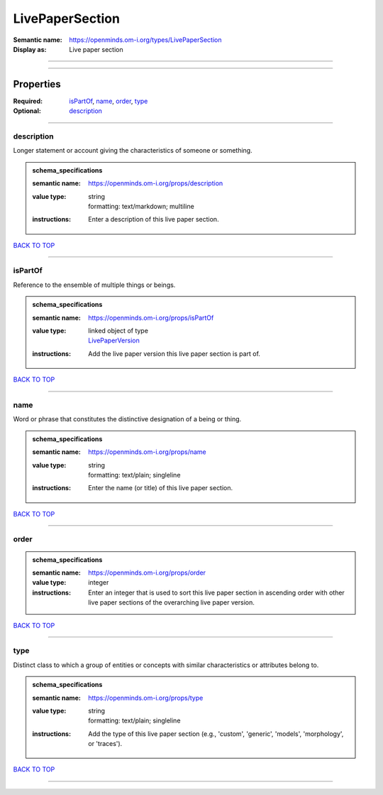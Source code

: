 ################
LivePaperSection
################

:Semantic name: https://openminds.om-i.org/types/LivePaperSection

:Display as: Live paper section


------------

------------

Properties
##########

:Required: `isPartOf <isPartOf_heading_>`_, `name <name_heading_>`_, `order <order_heading_>`_, `type <type_heading_>`_
:Optional: `description <description_heading_>`_

------------

.. _description_heading:

***********
description
***********

Longer statement or account giving the characteristics of someone or something.

.. admonition:: schema_specifications

   :semantic name: https://openminds.om-i.org/props/description
   :value type: | string
                | formatting: text/markdown; multiline
   :instructions: Enter a description of this live paper section.

`BACK TO TOP <LivePaperSection_>`_

------------

.. _isPartOf_heading:

********
isPartOf
********

Reference to the ensemble of multiple things or beings.

.. admonition:: schema_specifications

   :semantic name: https://openminds.om-i.org/props/isPartOf
   :value type: | linked object of type
                | `LivePaperVersion <https://openminds-documentation.readthedocs.io/en/v4.0/schema_specifications/publications/livePaperVersion.html>`_
   :instructions: Add the live paper version this live paper section is part of.

`BACK TO TOP <LivePaperSection_>`_

------------

.. _name_heading:

****
name
****

Word or phrase that constitutes the distinctive designation of a being or thing.

.. admonition:: schema_specifications

   :semantic name: https://openminds.om-i.org/props/name
   :value type: | string
                | formatting: text/plain; singleline
   :instructions: Enter the name (or title) of this live paper section.

`BACK TO TOP <LivePaperSection_>`_

------------

.. _order_heading:

*****
order
*****

.. admonition:: schema_specifications

   :semantic name: https://openminds.om-i.org/props/order
   :value type: integer
   :instructions: Enter an integer that is used to sort this live paper section in ascending order with other live paper sections of the overarching live paper version.

`BACK TO TOP <LivePaperSection_>`_

------------

.. _type_heading:

****
type
****

Distinct class to which a group of entities or concepts with similar characteristics or attributes belong to.

.. admonition:: schema_specifications

   :semantic name: https://openminds.om-i.org/props/type
   :value type: | string
                | formatting: text/plain; singleline
   :instructions: Add the type of this live paper section (e.g., 'custom', 'generic', 'models', 'morphology', or 'traces').

`BACK TO TOP <LivePaperSection_>`_

------------

